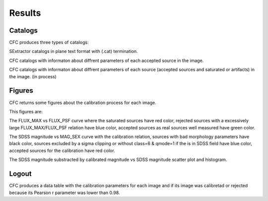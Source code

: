 Results
*******

Catalogs
========

CFC produces three types of catalogs:

SExtractor catalogs in plane text format with (.cat) termination.

CFC catalogs with informaton about diffrent parameters of each accepted source in the image.

CFC catalogs with informaton about diffrent parameters of each source (accepted sources and saturated or artifacts) in the image. (in process)

Figures
=======

CFC returns some figures about the calibration process for each image.

This figures are:

The FLUX_MAX vs FLUX_PSF curve where the saturated sources have red color, rejected sources with a excessively large FLUX_MAX/FLUX_PSF relation have blue color, accepted sources as real sources well measured have green color.

The SDSS magnitude vs MAG_SEX curve with the calibration relation, sources with bad morphology parameters have black color, sources excluded by a sigma clipping or without class=6 & qmode=1 if the is in SDSS field have blue color, accepted sources for the calibration have red color.

The SDSS magnitude substracted by calibrated magnitude vs SDSS magnitude scatter plot and histogram.

Logout
======

CFC produces a data table with the calibration parameters for each image and if its image was calibretad or rejected because its Pearson r parameter was lower than 0.98.